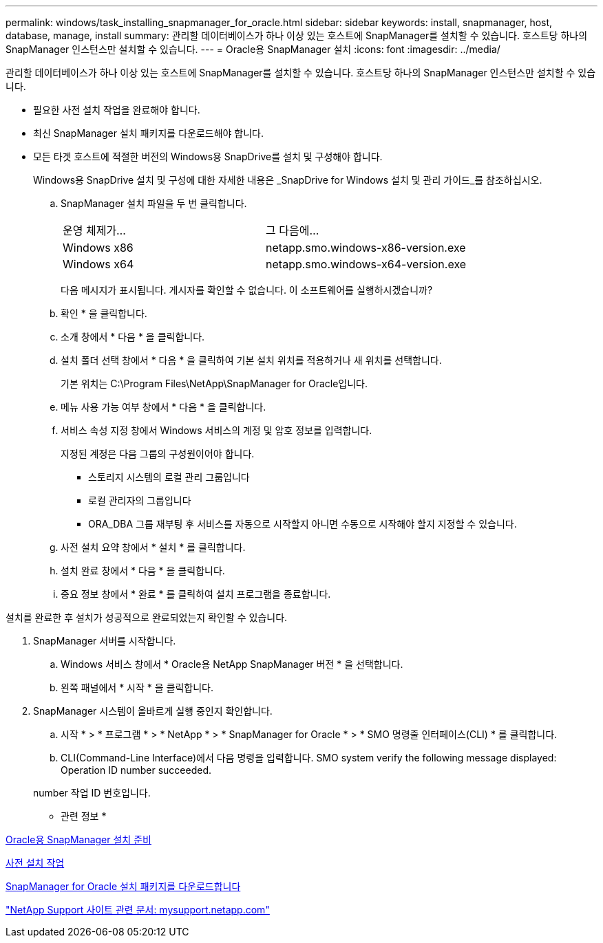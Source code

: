---
permalink: windows/task_installing_snapmanager_for_oracle.html 
sidebar: sidebar 
keywords: install, snapmanager, host, database, manage, install 
summary: 관리할 데이터베이스가 하나 이상 있는 호스트에 SnapManager를 설치할 수 있습니다. 호스트당 하나의 SnapManager 인스턴스만 설치할 수 있습니다. 
---
= Oracle용 SnapManager 설치
:icons: font
:imagesdir: ../media/


[role="lead"]
관리할 데이터베이스가 하나 이상 있는 호스트에 SnapManager를 설치할 수 있습니다. 호스트당 하나의 SnapManager 인스턴스만 설치할 수 있습니다.

* 필요한 사전 설치 작업을 완료해야 합니다.
* 최신 SnapManager 설치 패키지를 다운로드해야 합니다.
* 모든 타겟 호스트에 적절한 버전의 Windows용 SnapDrive를 설치 및 구성해야 합니다.
+
Windows용 SnapDrive 설치 및 구성에 대한 자세한 내용은 _SnapDrive for Windows 설치 및 관리 가이드_를 참조하십시오.

+
.. SnapManager 설치 파일을 두 번 클릭합니다.
+
|===


| 운영 체제가... | 그 다음에... 


 a| 
Windows x86
 a| 
netapp.smo.windows-x86-version.exe



 a| 
Windows x64
 a| 
netapp.smo.windows-x64-version.exe

|===
+
다음 메시지가 표시됩니다. 게시자를 확인할 수 없습니다. 이 소프트웨어를 실행하시겠습니까?

.. 확인 * 을 클릭합니다.
.. 소개 창에서 * 다음 * 을 클릭합니다.
.. 설치 폴더 선택 창에서 * 다음 * 을 클릭하여 기본 설치 위치를 적용하거나 새 위치를 선택합니다.
+
기본 위치는 C:\Program Files\NetApp\SnapManager for Oracle입니다.

.. 메뉴 사용 가능 여부 창에서 * 다음 * 을 클릭합니다.
.. 서비스 속성 지정 창에서 Windows 서비스의 계정 및 암호 정보를 입력합니다.
+
지정된 계정은 다음 그룹의 구성원이어야 합니다.

+
*** 스토리지 시스템의 로컬 관리 그룹입니다
*** 로컬 관리자의 그룹입니다
*** ORA_DBA 그룹 재부팅 후 서비스를 자동으로 시작할지 아니면 수동으로 시작해야 할지 지정할 수 있습니다.


.. 사전 설치 요약 창에서 * 설치 * 를 클릭합니다.
.. 설치 완료 창에서 * 다음 * 을 클릭합니다.
.. 중요 정보 창에서 * 완료 * 를 클릭하여 설치 프로그램을 종료합니다.




설치를 완료한 후 설치가 성공적으로 완료되었는지 확인할 수 있습니다.

. SnapManager 서버를 시작합니다.
+
.. Windows 서비스 창에서 * Oracle용 NetApp SnapManager 버전 * 을 선택합니다.
.. 왼쪽 패널에서 * 시작 * 을 클릭합니다.


. SnapManager 시스템이 올바르게 실행 중인지 확인합니다.
+
.. 시작 * > * 프로그램 * > * NetApp * > * SnapManager for Oracle * > * SMO 명령줄 인터페이스(CLI) * 를 클릭합니다.
.. CLI(Command-Line Interface)에서 다음 명령을 입력합니다. SMO system verify the following message displayed: Operation ID number succeeded.


+
number 작업 ID 번호입니다.



* 관련 정보 *

xref:concept_preparing_to_install_snapmanager_for_oracle.adoc[Oracle용 SnapManager 설치 준비]

xref:concept_preinstallation_tasks.adoc[사전 설치 작업]

xref:task_downloading_snapmanager_for_oracle_installation_package.adoc[SnapManager for Oracle 설치 패키지를 다운로드합니다]

http://mysupport.netapp.com/["NetApp Support 사이트 관련 문서: mysupport.netapp.com"]
